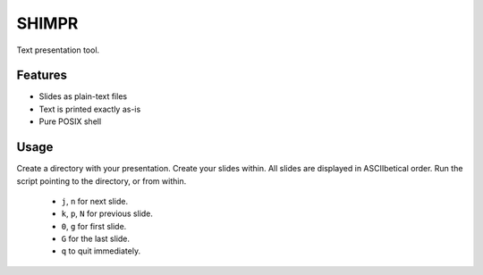 SHIMPR
======


Text presentation tool.

Features
--------

- Slides as plain-text files
- Text is printed exactly as-is
- Pure POSIX shell

Usage
-----

Create a directory with your presentation. Create your slides within.
All slides are displayed in ASCIIbetical order. Run the script pointing
to the directory, or from within.

   - ``j``, ``n`` for next slide.

   - ``k``, ``p``, ``N`` for previous slide.

   - ``0``, ``g`` for first slide.

   - ``G`` for the last slide.

   - ``q`` to quit immediately.
